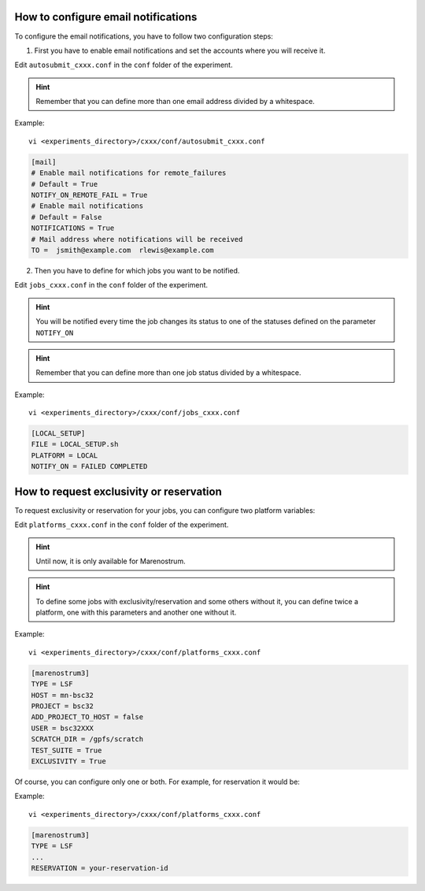 How to configure email notifications
====================================

To configure the email notifications, you have to follow two configuration steps:

1. First you have to enable email notifications and set the accounts where you will receive it.

Edit ``autosubmit_cxxx.conf`` in the ``conf`` folder of the experiment.

.. hint::
    Remember that you can define more than one email address divided by a whitespace.

Example:
::

    vi <experiments_directory>/cxxx/conf/autosubmit_cxxx.conf

.. code-block:: ini

    [mail]
    # Enable mail notifications for remote_failures
    # Default = True
    NOTIFY_ON_REMOTE_FAIL = True
    # Enable mail notifications
    # Default = False
    NOTIFICATIONS = True
    # Mail address where notifications will be received
    TO =  jsmith@example.com  rlewis@example.com

2. Then you have to define for which jobs you want to be notified.

Edit ``jobs_cxxx.conf`` in the ``conf`` folder of the experiment.

.. hint::
    You will be notified every time the job changes its status to one of the statuses
    defined on the parameter ``NOTIFY_ON``

.. hint::
    Remember that you can define more than one job status divided by a whitespace.

Example:
::

    vi <experiments_directory>/cxxx/conf/jobs_cxxx.conf

.. code-block:: ini

    [LOCAL_SETUP]
    FILE = LOCAL_SETUP.sh
    PLATFORM = LOCAL
    NOTIFY_ON = FAILED COMPLETED


How to request exclusivity or reservation
=========================================

To request exclusivity or reservation for your jobs, you can configure two platform variables:

Edit ``platforms_cxxx.conf`` in the ``conf`` folder of the experiment.

.. hint::
    Until now, it is only available for Marenostrum.

.. hint::
    To define some jobs with exclusivity/reservation and some others without it, you can define
    twice a platform, one with this parameters and another one without it.

Example:
::

    vi <experiments_directory>/cxxx/conf/platforms_cxxx.conf

.. code-block:: ini

    [marenostrum3]
    TYPE = LSF
    HOST = mn-bsc32
    PROJECT = bsc32
    ADD_PROJECT_TO_HOST = false
    USER = bsc32XXX
    SCRATCH_DIR = /gpfs/scratch
    TEST_SUITE = True
    EXCLUSIVITY = True

Of course, you can configure only one or both. For example, for reservation it would be:

Example:
::

    vi <experiments_directory>/cxxx/conf/platforms_cxxx.conf

.. code-block:: ini

    [marenostrum3]
    TYPE = LSF
    ...
    RESERVATION = your-reservation-id